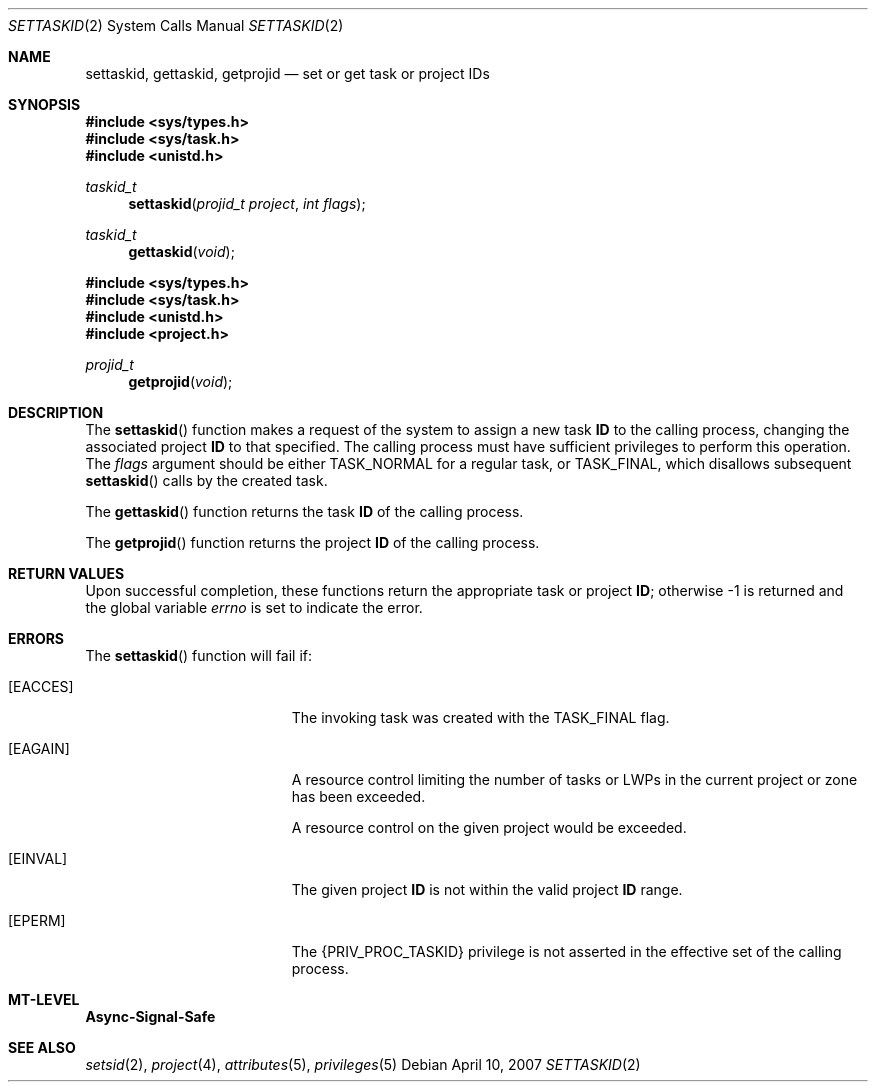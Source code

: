 .\"
.\" The contents of this file are subject to the terms of the
.\" Common Development and Distribution License (the "License").
.\" You may not use this file except in compliance with the License.
.\"
.\" You can obtain a copy of the license at usr/src/OPENSOLARIS.LICENSE
.\" or http://www.opensolaris.org/os/licensing.
.\" See the License for the specific language governing permissions
.\" and limitations under the License.
.\"
.\" When distributing Covered Code, include this CDDL HEADER in each
.\" file and include the License file at usr/src/OPENSOLARIS.LICENSE.
.\" If applicable, add the following below this CDDL HEADER, with the
.\" fields enclosed by brackets "[]" replaced with your own identifying
.\" information: Portions Copyright [yyyy] [name of copyright owner]
.\"
.\"
.\" Copyright (c) 2007, Sun Microsystems, Inc. All Rights Reserved
.\"
.Dd April 10, 2007
.Dt SETTASKID 2
.Os
.Sh NAME
.Nm settaskid , gettaskid , getprojid
.Nd set or get task or project IDs
.Sh SYNOPSIS
.In sys/types.h
.In sys/task.h
.In unistd.h
.Ft taskid_t
.Fn settaskid "projid_t project" "int flags"
.Ft taskid_t
.Fn gettaskid "void"
.In sys/types.h
.In sys/task.h
.In unistd.h
.In project.h
.Ft projid_t
.Fn getprojid "void"
.Sh DESCRIPTION
The
.Fn settaskid
function makes a request of the system to assign a new task
.Sy ID
to the calling process, changing the associated project
.Sy ID
to that specified.
The calling process must have sufficient privileges to perform this operation.
The
.Fa flags
argument should be either
.Dv TASK_NORMAL
for a regular task, or
.Dv TASK_FINAL ,
which disallows subsequent
.Fn settaskid
calls by the created task.
.Pp
The
.Fn gettaskid
function returns the task
.Sy ID
of the calling process.
.Pp
The
.Fn getprojid
function returns the project
.Sy ID
of the calling process.
.Sh RETURN VALUES
Upon successful completion, these functions return the appropriate task or
project
.Sy ID ;
otherwise -1 is returned and the global variable
.Va errno
is set to indicate the error.
.Sh ERRORS
The
.Fn settaskid
function will fail if:
.Bl -tag -width Er
.It Bq Er EACCES
The invoking task was created with the
.Dv TASK_FINAL
flag.
.It Bq Er EAGAIN
A resource control limiting the number of tasks or LWPs in the current project
or zone has been exceeded.
.Pp
A resource control on the given project would be exceeded.
.It Bq Er EINVAL
The given project
.Sy ID
is not within the valid project
.Sy ID
range.
.It Bq Er EPERM
The
.Brq Dv PRIV_PROC_TASKID
privilege is not asserted in the effective set of the calling process.
.El
.Sh MT-LEVEL
.Sy Async-Signal-Safe
.Sh SEE ALSO
.Xr setsid 2 ,
.Xr project 4 ,
.Xr attributes 5 ,
.Xr privileges 5
